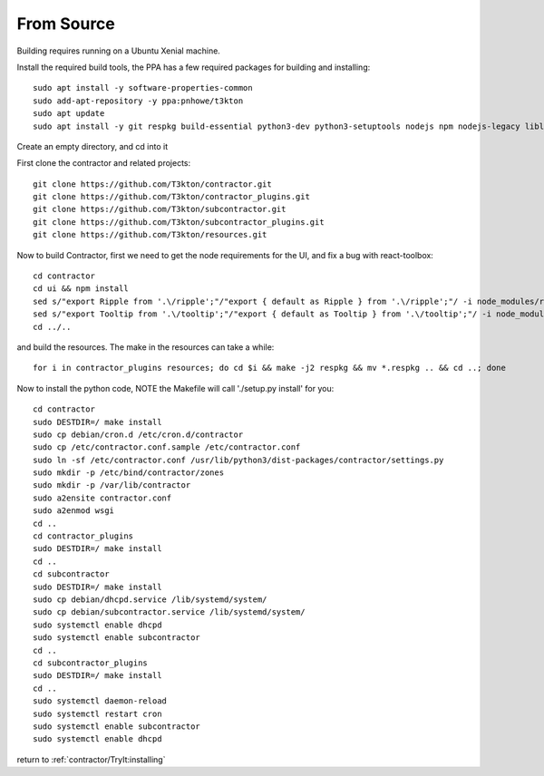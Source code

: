 From Source
===========

Building requires running on a Ubuntu Xenial machine.

Install the required build tools, the PPA has a few required packages for building
and installing::

  sudo apt install -y software-properties-common
  sudo add-apt-repository -y ppa:pnhowe/t3kton
  sudo apt update
  sudo apt install -y git respkg build-essential python3-dev python3-setuptools nodejs npm nodejs-legacy liblzma-dev xorriso python3-django apache2 libapache2-mod-wsgi-py3 python3-parsimonious python3-werkzeug python3-psycopg2 python3-cinp python3-toml python3-jinja2 bind9 bind9utils python3-dhcplib python3-pymongo

Create an empty directory, and cd into it

First clone the contractor and related projects::

  git clone https://github.com/T3kton/contractor.git
  git clone https://github.com/T3kton/contractor_plugins.git
  git clone https://github.com/T3kton/subcontractor.git
  git clone https://github.com/T3kton/subcontractor_plugins.git
  git clone https://github.com/T3kton/resources.git

Now to build Contractor, first we need to get the node requirements for the UI, and fix a bug with react-toolbox::

  cd contractor
  cd ui && npm install
  sed s/"export Ripple from '.\/ripple';"/"export { default as Ripple } from '.\/ripple';"/ -i node_modules/react-toolbox/components/index.js
  sed s/"export Tooltip from '.\/tooltip';"/"export { default as Tooltip } from '.\/tooltip';"/ -i node_modules/react-toolbox/components/index.js
  cd ../..

and build the resources.  The make in the resources can take a while::

  for i in contractor_plugins resources; do cd $i && make -j2 respkg && mv *.respkg .. && cd ..; done

Now to install the python code, NOTE the Makefile will call './setup.py install' for you::

  cd contractor
  sudo DESTDIR=/ make install
  sudo cp debian/cron.d /etc/cron.d/contractor
  sudo cp /etc/contractor.conf.sample /etc/contractor.conf
  sudo ln -sf /etc/contractor.conf /usr/lib/python3/dist-packages/contractor/settings.py
  sudo mkdir -p /etc/bind/contractor/zones
  sudo mkdir -p /var/lib/contractor
  sudo a2ensite contractor.conf
  sudo a2enmod wsgi
  cd ..
  cd contractor_plugins
  sudo DESTDIR=/ make install
  cd ..
  cd subcontractor
  sudo DESTDIR=/ make install
  sudo cp debian/dhcpd.service /lib/systemd/system/
  sudo cp debian/subcontractor.service /lib/systemd/system/
  sudo systemctl enable dhcpd
  sudo systemctl enable subcontractor
  cd ..
  cd subcontractor_plugins
  sudo DESTDIR=/ make install
  cd ..
  sudo systemctl daemon-reload
  sudo systemctl restart cron
  sudo systemctl enable subcontractor
  sudo systemctl enable dhcpd

return to :ref:`contractor/TryIt:installing`
